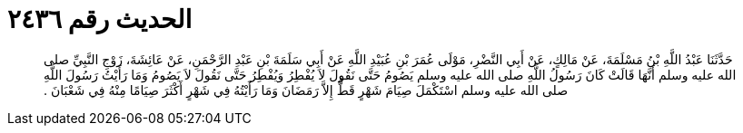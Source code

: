 
= الحديث رقم ٢٤٣٦

[quote.hadith]
حَدَّثَنَا عَبْدُ اللَّهِ بْنُ مَسْلَمَةَ، عَنْ مَالِكٍ، عَنْ أَبِي النَّضْرِ، مَوْلَى عُمَرَ بْنِ عُبَيْدِ اللَّهِ عَنْ أَبِي سَلَمَةَ بْنِ عَبْدِ الرَّحْمَنِ، عَنْ عَائِشَةَ، زَوْجِ النَّبِيِّ صلى الله عليه وسلم أَنَّهَا قَالَتْ كَانَ رَسُولُ اللَّهِ صلى الله عليه وسلم يَصُومُ حَتَّى نَقُولَ لاَ يُفْطِرُ وَيُفْطِرُ حَتَّى نَقُولَ لاَ يَصُومُ وَمَا رَأَيْتُ رَسُولَ اللَّهِ صلى الله عليه وسلم اسْتَكْمَلَ صِيَامَ شَهْرٍ قَطُّ إِلاَّ رَمَضَانَ وَمَا رَأَيْتُهُ فِي شَهْرٍ أَكْثَرَ صِيَامًا مِنْهُ فِي شَعْبَانَ ‏.‏